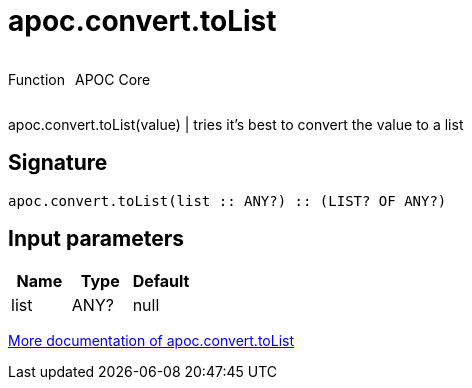 ////
This file is generated by DocsTest, so don't change it!
////

= apoc.convert.toList
:description: This section contains reference documentation for the apoc.convert.toList function.



++++
<div style='display:flex'>
<div class='paragraph type function'><p>Function</p></div>
<div class='paragraph release core' style='margin-left:10px;'><p>APOC Core</p></div>
</div>
++++

apoc.convert.toList(value) | tries it's best to convert the value to a list

== Signature

[source]
----
apoc.convert.toList(list :: ANY?) :: (LIST? OF ANY?)
----

== Input parameters
[.procedures, opts=header]
|===
| Name | Type | Default 
|list|ANY?|null
|===

xref::data-structures/conversion-functions.adoc[More documentation of apoc.convert.toList,role=more information]

